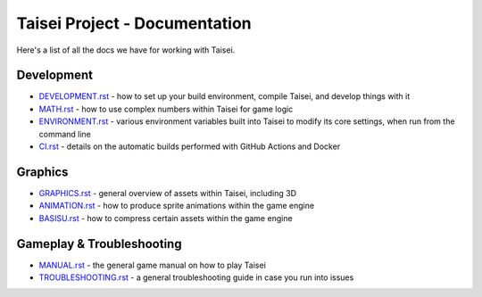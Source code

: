 Taisei Project - Documentation
==============================

Here's a list of all the docs we have for working with Taisei.

Development
-----------

* `DEVELOPMENT.rst <./DEVELOPMENT.rst>`__ - how to set up your build environment,
  compile Taisei, and develop things with it
* `MATH.rst <./MATH.rst>`__ - how to use complex numbers within Taisei for game
  logic
* `ENVIRONMENT.rst <./ENVIRONMENT.rst>`__ - various environment variables built
  into Taisei to modify its core settings, when run from the command line
* `CI.rst <./CI.rst>`__ - details on the automatic builds performed with
  GitHub Actions and Docker

Graphics
--------

* `GRAPHICS.rst <./GRAPHICS.rst>`__ - general overview of assets within Taisei,
  including 3D
* `ANIMATION.rst <./ANIMATION.rst>`__ - how to produce sprite animations within the
  game engine
* `BASISU.rst <./BASISU.rst>`__ - how to compress certain assets within the game
  engine

Gameplay & Troubleshooting
--------------------------

* `MANUAL.rst <./MANUAL.rst>`__ - the general game manual on how to play Taisei
* `TROUBLESHOOTING.rst <./TROUBLESHOOTING.rst>`__ - a general troubleshooting
  guide in case you run into issues
